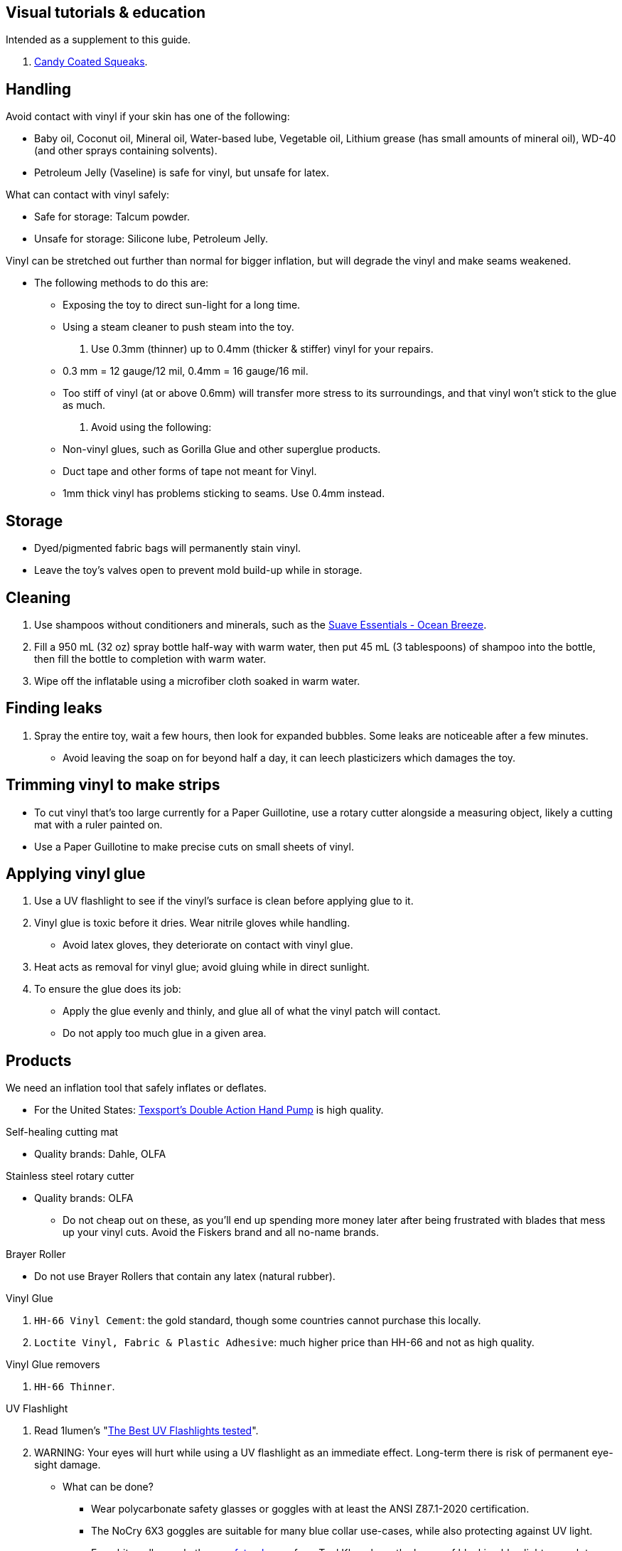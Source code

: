 :experimental:
ifdef::env-github[]
:icons:
:tip-caption: :bulb:
:note-caption: :information_source:
:important-caption: :heavy_exclamation_mark:
:caution-caption: :fire:
:warning-caption: :warning:
endif::[]
:imagesdir: imgs/


== Visual tutorials & education
Intended as a supplement to this guide.

. https://www.youtube.com/@candycoatedkink[Candy Coated Squeaks].

== Handling
.Avoid contact with vinyl if your skin has one of the following:
- Baby oil, Coconut oil, Mineral oil, Water-based lube, Vegetable oil, Lithium grease (has small amounts of mineral oil), WD-40 (and other sprays containing solvents).
- Petroleum Jelly (Vaseline) is safe for vinyl, but unsafe for latex.

.What can contact with vinyl safely:
- Safe for storage: Talcum powder.
- Unsafe for storage: Silicone lube, Petroleum Jelly.

.Vinyl can be stretched out further than normal for bigger inflation, but will degrade the vinyl and make seams weakened.
- The following methods to do this are:
** Exposing the toy to direct sun-light for a long time.
** Using a steam cleaner to push steam into the toy.

. Use 0.3mm (thinner) up to 0.4mm (thicker & stiffer) vinyl for your repairs.
** 0.3 mm = 12 gauge/12 mil, 0.4mm = 16 gauge/16 mil.
** Too stiff of vinyl (at or above 0.6mm) will transfer more stress to its surroundings, and that vinyl won't stick to the glue as much.

. Avoid using the following:
** Non-vinyl glues, such as Gorilla Glue and other superglue products.
** Duct tape and other forms of tape not meant for Vinyl.
** 1mm thick vinyl has problems sticking to seams. Use 0.4mm instead.


== Storage
* Dyed/pigmented fabric bags will permanently stain vinyl.

* Leave the toy's valves open to prevent mold build-up while in storage.


== Cleaning
. Use shampoos without conditioners and minerals, such as the https://smartlabel.unileverusa.com/079400587602-0002-en-US/index.html[Suave Essentials - Ocean Breeze].

. Fill a 950 mL (32 oz) spray bottle half-way with warm water, then put 45 mL (3 tablespoons) of shampoo into the bottle, then fill the bottle to completion with warm water.

. Wipe off the inflatable using a microfiber cloth soaked in warm water.


== Finding leaks
. Spray the entire toy, wait a few hours, then look for expanded bubbles. Some leaks are noticeable after a few minutes.
** Avoid leaving the soap on for beyond half a day, it can leech plasticizers which damages the toy.


== Trimming vinyl to make strips
* To cut vinyl that's too large currently for a Paper Guillotine, use a rotary cutter alongside a measuring object, likely a cutting mat with a ruler painted on.
* Use a Paper Guillotine to make precise cuts on small sheets of vinyl.


== Applying vinyl glue

. Use a UV flashlight to see if the vinyl's surface is clean before applying glue to it.

. Vinyl glue is toxic before it dries. Wear nitrile gloves while handling.
- Avoid latex gloves, they deteriorate on contact with vinyl glue.
. Heat acts as removal for vinyl glue; avoid gluing while in direct sunlight.

. To ensure the glue does its job:
- Apply the glue evenly and thinly, and glue all of what the vinyl patch will contact. 
- Do not apply too much glue in a given area.


== Products

.We need an inflation tool that safely inflates or deflates.
** For the United States: https://www.amazon.com/Texsport-Double-Action-Hand-Mattress/dp/B000P9IRVK[Texsport's Double Action Hand Pump] is high quality.


.Self-healing cutting mat
- Quality brands: Dahle, OLFA


.Stainless steel rotary cutter
- Quality brands: OLFA
** Do not cheap out on these, as you'll end up spending more money later after being frustrated with blades that mess up your vinyl cuts. Avoid the Fiskers brand and all no-name brands.


.Brayer Roller
- Do not use Brayer Rollers that contain any latex (natural rubber).


.Vinyl Glue
. `HH-66 Vinyl Cement`: the gold standard, though some countries cannot purchase this locally.
. `Loctite Vinyl, Fabric & Plastic Adhesive`: much higher price than HH-66 and not as high quality.

.Vinyl Glue removers
. `HH-66 Thinner`.


.UV Flashlight
. Read 1lumen's "https://1lumen.com/best-uv-flashlight[The Best UV Flashlights tested]".
. WARNING: Your eyes will hurt while using a UV flashlight as an immediate effect. Long-term there is risk of permanent eye-sight damage.

- What can be done?
* Wear polycarbonate safety glasses or goggles with at least the ANSI Z87.1-2020 certification.

* The NoCry 6X3 goggles are suitable for many blue collar use-cases, while also protecting against UV light.

* For white collar work, these https://www.amazon.com/Tool-Klean-Safety-Glasses-Protection/dp/B081BHTJT8[safety glasses] from Tool Klean have the bonus of blocking blue light enough to lessen circadian rhythm disruption (from displays, like TVs and monitors).

